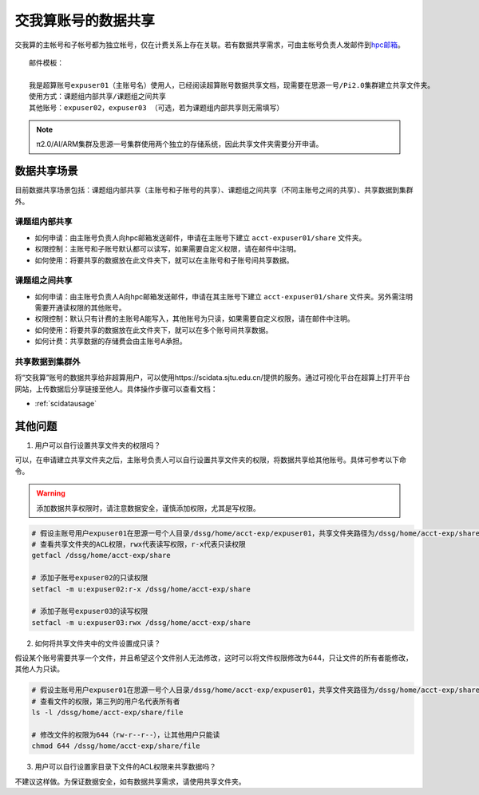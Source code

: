 .. _datashare:

************************
交我算账号的数据共享
************************


交我算的主帐号和子帐号都为独立帐号，仅在计费关系上存在关联。若有数据共享需求，可由主帐号负责人发邮件到\ `hpc邮箱 <mailto:hpc@sjtu.edu.cn>`__\ 。

::

    邮件模板：

    我是超算账号expuser01（主账号名）使用人，已经阅读超算账号数据共享文档，现需要在思源一号/Pi2.0集群建立共享文件夹。
    使用方式：课题组内部共享/课题组之间共享
    其他账号：expuser02，expuser03 （可选，若为课题组内部共享则无需填写）

.. note::
    π2.0/AI/ARM集群及思源一号集群使用两个独立的存储系统，因此共享文件夹需要分开申请。

数据共享场景
======================

目前数据共享场景包括：课题组内部共享（主账号和子账号的共享）、课题组之间共享（不同主账号之间的共享）、共享数据到集群外。

课题组内部共享
----------------------

- 如何申请：由主账号负责人向hpc邮箱发送邮件，申请在主账号下建立 ``acct-expuser01/share`` 文件夹。
- 权限控制：主账号和子账号默认都可以读写，如果需要自定义权限，请在邮件中注明。
- 如何使用：将要共享的数据放在此文件夹下，就可以在主账号和子账号间共享数据。

课题组之间共享
---------------------------------

- 如何申请：由主账号负责人A向hpc邮箱发送邮件，申请在其主账号下建立 ``acct-expuser01/share`` 文件夹。另外需注明需要开通读权限的其他账号。
- 权限控制：默认只有计费的主账号A能写入，其他账号为只读，如果需要自定义权限，请在邮件中注明。
- 如何使用：将要共享的数据放在此文件夹下，就可以在多个账号间共享数据。
- 如何计费：共享数据的存储费会由主账号A承担。

共享数据到集群外
------------------------

将“交我算”账号的数据共享给非超算用户，可以使用https://scidata.sjtu.edu.cn/提供的服务。通过可视化平台在超算上打开平台网站，上传数据后分享链接至他人。具体操作步骤可以查看文档：

* :ref:`scidatausage`

其他问题
===================

1. 用户可以自行设置共享文件夹的权限吗？

可以，在申请建立共享文件夹之后，主账号负责人可以自行设置共享文件夹的权限，将数据共享给其他账号。具体可参考以下命令。

.. warning::

    添加数据共享权限时，请注意数据安全，谨慎添加权限，尤其是写权限。

.. code:: bash

    # 假设主账号用户expuser01在思源一号个人目录/dssg/home/acct-exp/expuser01，共享文件夹路径为/dssg/home/acct-exp/share
    # 查看共享文件夹的ACL权限，rwx代表读写权限，r-x代表只读权限
    getfacl /dssg/home/acct-exp/share

    # 添加子账号expuser02的只读权限
    setfacl -m u:expuser02:r-x /dssg/home/acct-exp/share

    # 添加子账号expuser03的读写权限
    setfacl -m u:expuser03:rwx /dssg/home/acct-exp/share

2. 如何将共享文件夹中的文件设置成只读？

假设某个账号需要共享一个文件，并且希望这个文件别人无法修改，这时可以将文件权限修改为644，只让文件的所有者能修改，其他人为只读。

.. code:: bash

    # 假设主账号用户expuser01在思源一号个人目录/dssg/home/acct-exp/expuser01，共享文件夹路径为/dssg/home/acct-exp/share，需要共享的文件名为file
    # 查看文件的权限，第三列的用户名代表所有者
    ls -l /dssg/home/acct-exp/share/file

    # 修改文件的权限为644（rw-r--r--），让其他用户只能读
    chmod 644 /dssg/home/acct-exp/share/file

3. 用户可以自行设置家目录下文件的ACL权限来共享数据吗？

不建议这样做。为保证数据安全，如有数据共享需求，请使用共享文件夹。